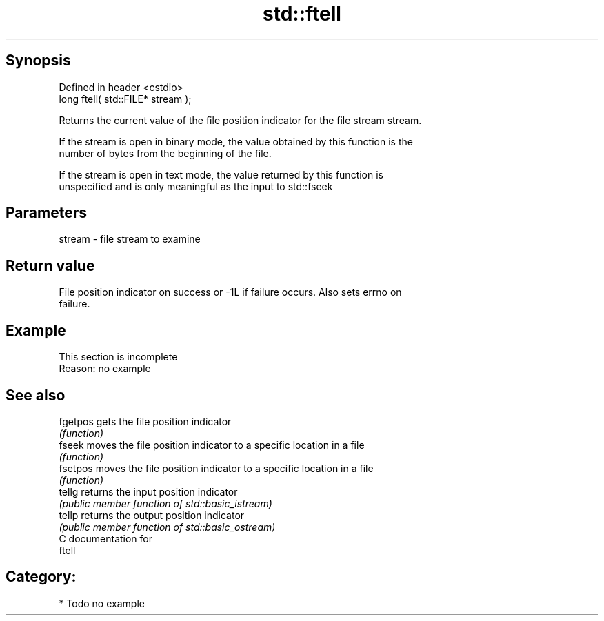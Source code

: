 .TH std::ftell 3 "Sep  4 2015" "2.0 | http://cppreference.com" "C++ Standard Libary"
.SH Synopsis
   Defined in header <cstdio>
   long ftell( std::FILE* stream );

   Returns the current value of the file position indicator for the file stream stream.

   If the stream is open in binary mode, the value obtained by this function is the
   number of bytes from the beginning of the file.

   If the stream is open in text mode, the value returned by this function is
   unspecified and is only meaningful as the input to std::fseek

.SH Parameters

   stream - file stream to examine

.SH Return value

   File position indicator on success or -1L if failure occurs. Also sets errno on
   failure.

.SH Example

    This section is incomplete
    Reason: no example

.SH See also

   fgetpos gets the file position indicator
           \fI(function)\fP
   fseek   moves the file position indicator to a specific location in a file
           \fI(function)\fP
   fsetpos moves the file position indicator to a specific location in a file
           \fI(function)\fP
   tellg   returns the input position indicator
           \fI(public member function of std::basic_istream)\fP
   tellp   returns the output position indicator
           \fI(public member function of std::basic_ostream)\fP
   C documentation for
   ftell

.SH Category:

     * Todo no example
